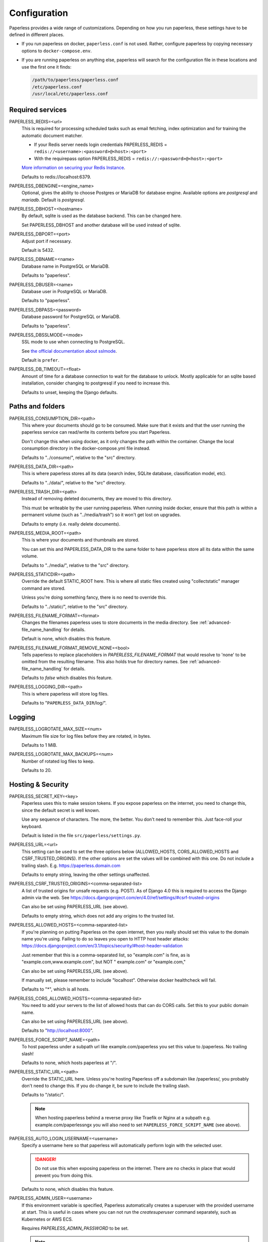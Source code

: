.. _configuration:

*************
Configuration
*************

Paperless provides a wide range of customizations.
Depending on how you run paperless, these settings have to be defined in different
places.

*   If you run paperless on docker, ``paperless.conf`` is not used. Rather, configure
    paperless by copying necessary options to ``docker-compose.env``.
*   If you are running paperless on anything else, paperless will search for the
    configuration file in these locations and use the first one it finds:

    .. code::

        /path/to/paperless/paperless.conf
        /etc/paperless.conf
        /usr/local/etc/paperless.conf


Required services
#################

PAPERLESS_REDIS=<url>
    This is required for processing scheduled tasks such as email fetching, index
    optimization and for training the automatic document matcher.

    * If your Redis server needs login credentials PAPERLESS_REDIS = ``redis://<username>:<password>@<host>:<port>``

    * With the requirepass option PAPERLESS_REDIS = ``redis://:<password>@<host>:<port>``

    `More information on securing your Redis Instance <https://redis.io/docs/getting-started/#securing-redis>`_.

    Defaults to redis://localhost:6379.

PAPERLESS_DBENGINE=<engine_name>
    Optional, gives the ability to choose Postgres or MariaDB for database engine.
    Available options are `postgresql` and `mariadb`.
    Default is `postgresql`.

PAPERLESS_DBHOST=<hostname>
    By default, sqlite is used as the database backend. This can be changed here.

    Set PAPERLESS_DBHOST and another database will be used instead of sqlite.

PAPERLESS_DBPORT=<port>
    Adjust port if necessary.

    Default is 5432.

PAPERLESS_DBNAME=<name>
    Database name in PostgreSQL or MariaDB.

    Defaults to "paperless".

PAPERLESS_DBUSER=<name>
    Database user in PostgreSQL or MariaDB.

    Defaults to "paperless".

PAPERLESS_DBPASS=<password>
    Database password for PostgreSQL or MariaDB.

    Defaults to "paperless".

PAPERLESS_DBSSLMODE=<mode>
    SSL mode to use when connecting to PostgreSQL.

    See `the official documentation about sslmode <https://www.postgresql.org/docs/current/libpq-ssl.html>`_.

    Default is ``prefer``.

PAPERLESS_DB_TIMEOUT=<float>
    Amount of time for a database connection to wait for the database to unlock.
    Mostly applicable for an sqlite based installation, consider changing to postgresql
    if you need to increase this.

    Defaults to unset, keeping the Django defaults.

Paths and folders
#################

PAPERLESS_CONSUMPTION_DIR=<path>
    This where your documents should go to be consumed.  Make sure that it exists
    and that the user running the paperless service can read/write its contents
    before you start Paperless.

    Don't change this when using docker, as it only changes the path within the
    container. Change the local consumption directory in the docker-compose.yml
    file instead.

    Defaults to "../consume/", relative to the "src" directory.

PAPERLESS_DATA_DIR=<path>
    This is where paperless stores all its data (search index, SQLite database,
    classification model, etc).

    Defaults to "../data/", relative to the "src" directory.

PAPERLESS_TRASH_DIR=<path>
    Instead of removing deleted documents, they are moved to this directory.

    This must be writeable by the user running paperless. When running inside
    docker, ensure that this path is within a permanent volume (such as
    "../media/trash") so it won't get lost on upgrades.

    Defaults to empty (i.e. really delete documents).

PAPERLESS_MEDIA_ROOT=<path>
    This is where your documents and thumbnails are stored.

    You can set this and PAPERLESS_DATA_DIR to the same folder to have paperless
    store all its data within the same volume.

    Defaults to "../media/", relative to the "src" directory.

PAPERLESS_STATICDIR=<path>
    Override the default STATIC_ROOT here.  This is where all static files
    created using "collectstatic" manager command are stored.

    Unless you're doing something fancy, there is no need to override this.

    Defaults to "../static/", relative to the "src" directory.

PAPERLESS_FILENAME_FORMAT=<format>
    Changes the filenames paperless uses to store documents in the media directory.
    See :ref:`advanced-file_name_handling` for details.

    Default is none, which disables this feature.

PAPERLESS_FILENAME_FORMAT_REMOVE_NONE=<bool>
    Tells paperless to replace placeholders in `PAPERLESS_FILENAME_FORMAT` that would resolve
    to 'none' to be omitted from the resulting filename. This also holds true for directory
    names.
    See :ref:`advanced-file_name_handling` for details.

    Defaults to `false` which disables this feature.

PAPERLESS_LOGGING_DIR=<path>
    This is where paperless will store log files.

    Defaults to "``PAPERLESS_DATA_DIR``/log/".


Logging
#######

PAPERLESS_LOGROTATE_MAX_SIZE=<num>
    Maximum file size for log files before they are rotated, in bytes.

    Defaults to 1 MiB.

PAPERLESS_LOGROTATE_MAX_BACKUPS=<num>
    Number of rotated log files to keep.

    Defaults to 20.

.. _hosting-and-security:

Hosting & Security
##################

PAPERLESS_SECRET_KEY=<key>
    Paperless uses this to make session tokens. If you expose paperless on the
    internet, you need to change this, since the default secret is well known.

    Use any sequence of characters. The more, the better. You don't need to
    remember this. Just face-roll your keyboard.

    Default is listed in the file ``src/paperless/settings.py``.

PAPERLESS_URL=<url>
    This setting can be used to set the three options below (ALLOWED_HOSTS,
    CORS_ALLOWED_HOSTS and CSRF_TRUSTED_ORIGINS). If the other options are
    set the values will be combined with this one. Do not include a trailing
    slash. E.g. https://paperless.domain.com

    Defaults to empty string, leaving the other settings unaffected.

PAPERLESS_CSRF_TRUSTED_ORIGINS=<comma-separated-list>
    A list of trusted origins for unsafe requests (e.g. POST). As of Django 4.0
    this is required to access the Django admin via the web.
    See https://docs.djangoproject.com/en/4.0/ref/settings/#csrf-trusted-origins

    Can also be set using PAPERLESS_URL (see above).

    Defaults to empty string, which does not add any origins to the trusted list.

PAPERLESS_ALLOWED_HOSTS=<comma-separated-list>
    If you're planning on putting Paperless on the open internet, then you
    really should set this value to the domain name you're using.  Failing to do
    so leaves you open to HTTP host header attacks:
    https://docs.djangoproject.com/en/3.1/topics/security/#host-header-validation

    Just remember that this is a comma-separated list, so "example.com" is fine,
    as is "example.com,www.example.com", but NOT " example.com" or "example.com,"

    Can also be set using PAPERLESS_URL (see above).

    If manually set, please remember to include "localhost". Otherwise docker
    healthcheck will fail.

    Defaults to "*", which is all hosts.

PAPERLESS_CORS_ALLOWED_HOSTS=<comma-separated-list>
    You need to add your servers to the list of allowed hosts that can do CORS
    calls. Set this to your public domain name.

    Can also be set using PAPERLESS_URL (see above).

    Defaults to "http://localhost:8000".

PAPERLESS_FORCE_SCRIPT_NAME=<path>
    To host paperless under a subpath url like example.com/paperless you set
    this value to /paperless. No trailing slash!

    Defaults to none, which hosts paperless at "/".

PAPERLESS_STATIC_URL=<path>
    Override the STATIC_URL here.  Unless you're hosting Paperless off a
    subdomain like /paperless/, you probably don't need to change this.
    If you do change it, be sure to include the trailing slash.

    Defaults to "/static/".

    .. note::

        When hosting paperless behind a reverse proxy like Traefik or Nginx at a subpath e.g.
        example.com/paperlessngx you will also need to set ``PAPERLESS_FORCE_SCRIPT_NAME``
        (see above).

PAPERLESS_AUTO_LOGIN_USERNAME=<username>
    Specify a username here so that paperless will automatically perform login
    with the selected user.

    .. danger::

        Do not use this when exposing paperless on the internet. There are no
        checks in place that would prevent you from doing this.

    Defaults to none, which disables this feature.

PAPERLESS_ADMIN_USER=<username>
    If this environment variable is specified, Paperless automatically creates
    a superuser with the provided username at start. This is useful in cases
    where you can not run the `createsuperuser` command separately, such as Kubernetes
    or AWS ECS.

    Requires `PAPERLESS_ADMIN_PASSWORD` to be set.

    .. note::

        This will not change an existing [super]user's password, nor will
        it recreate a user that already exists. You can leave this throughout
        the lifecycle of the containers.

PAPERLESS_ADMIN_MAIL=<email>
    (Optional) Specify superuser email address. Only used when
    `PAPERLESS_ADMIN_USER` is set.

    Defaults to ``root@localhost``.

PAPERLESS_ADMIN_PASSWORD=<password>
    Only used when `PAPERLESS_ADMIN_USER` is set.
    This will be the password of the automatically created superuser.


PAPERLESS_COOKIE_PREFIX=<str>
    Specify a prefix that is added to the cookies used by paperless to identify
    the currently logged in user. This is useful for when you're running two
    instances of paperless on the same host.

    After changing this, you will have to login again.

    Defaults to ``""``, which does not alter the cookie names.

PAPERLESS_ENABLE_HTTP_REMOTE_USER=<bool>
    Allows authentication via HTTP_REMOTE_USER which is used by some SSO
    applications.

    .. warning::

        This will allow authentication by simply adding a ``Remote-User: <username>`` header
        to a request. Use with care! You especially *must* ensure that any such header is not
        passed from your proxy server to paperless.

        If you're exposing paperless to the internet directly, do not use this.

        Also see the warning `in the official documentation <https://docs.djangoproject.com/en/3.1/howto/auth-remote-user/#configuration>`.

    Defaults to `false` which disables this feature.

PAPERLESS_HTTP_REMOTE_USER_HEADER_NAME=<str>
    If `PAPERLESS_ENABLE_HTTP_REMOTE_USER` is enabled, this property allows to
    customize the name of the HTTP header from which the authenticated username
    is extracted. Values are in terms of
    [HttpRequest.META](https://docs.djangoproject.com/en/3.1/ref/request-response/#django.http.HttpRequest.META).
    Thus, the configured value must start with `HTTP_` followed by the
    normalized actual header name.

    Defaults to `HTTP_REMOTE_USER`.

PAPERLESS_LOGOUT_REDIRECT_URL=<str>
    URL to redirect the user to after a logout. This can be used together with
    `PAPERLESS_ENABLE_HTTP_REMOTE_USER` to redirect the user back to the SSO
    application's logout page.

    Defaults to None, which disables this feature.

.. _configuration-ocr:

OCR settings
############

Paperless uses `OCRmyPDF <https://ocrmypdf.readthedocs.io/en/latest/>`_ for
performing OCR on documents and images. Paperless uses sensible defaults for
most settings, but all of them can be configured to your needs.

PAPERLESS_OCR_LANGUAGE=<lang>
    Customize the language that paperless will attempt to use when
    parsing documents.

    It should be a 3-letter language code consistent with ISO
    639: https://www.loc.gov/standards/iso639-2/php/code_list.php

    Set this to the language most of your documents are written in.

    This can be a combination of multiple languages such as ``deu+eng``,
    in which case tesseract will use whatever language matches best.
    Keep in mind that tesseract uses much more cpu time with multiple
    languages enabled.

    Defaults to "eng".

		Note: If your language contains a '-' such as chi-sim, you must use chi_sim

PAPERLESS_OCR_MODE=<mode>
    Tell paperless when and how to perform ocr on your documents. Four modes
    are available:

    *   ``skip``: Paperless skips all pages and will perform ocr only on pages
        where no text is present. This is the safest option.
    *   ``skip_noarchive``: In addition to skip, paperless won't create an
        archived version of your documents when it finds any text in them.
        This is useful if you don't want to have two almost-identical versions
        of your digital documents in the media folder. This is the fastest option.
    *   ``redo``: Paperless will OCR all pages of your documents and attempt to
        replace any existing text layers with new text. This will be useful for
        documents from scanners that already performed OCR with insufficient
        results. It will also perform OCR on purely digital documents.

        This option may fail on some documents that have features that cannot
        be removed, such as forms. In this case, the text from the document is
        used instead.
    *   ``force``: Paperless rasterizes your documents, converting any text
        into images and puts the OCRed text on top. This works for all documents,
        however, the resulting document may be significantly larger and text
        won't appear as sharp when zoomed in.

    The default is ``skip``, which only performs OCR when necessary and always
    creates archived documents.

    Read more about this in the `OCRmyPDF documentation <https://ocrmypdf.readthedocs.io/en/latest/advanced.html#when-ocr-is-skipped>`_.

PAPERLESS_OCR_CLEAN=<mode>
    Tells paperless to use ``unpaper`` to clean any input document before
    sending it to tesseract. This uses more resources, but generally results
    in better OCR results. The following modes are available:

    *   ``clean``: Apply unpaper.
    *   ``clean-final``: Apply unpaper, and use the cleaned images to build the
        output file instead of the original images.
    *   ``none``: Do not apply unpaper.

    Defaults to ``clean``.

    .. note::

        ``clean-final`` is incompatible with ocr mode ``redo``. When both
        ``clean-final`` and the ocr mode ``redo`` is configured, ``clean``
        is used instead.

PAPERLESS_OCR_DESKEW=<bool>
    Tells paperless to correct skewing (slight rotation of input images mainly
    due to improper scanning)

    Defaults to ``true``, which enables this feature.

    .. note::

        Deskewing is incompatible with ocr mode ``redo``. Deskewing will get
        disabled automatically if ``redo`` is used as the ocr mode.

PAPERLESS_OCR_ROTATE_PAGES=<bool>
    Tells paperless to correct page rotation (90°, 180° and 270° rotation).

    If you notice that paperless is not rotating incorrectly rotated
    pages (or vice versa), try adjusting the threshold up or down (see below).

    Defaults to ``true``, which enables this feature.


PAPERLESS_OCR_ROTATE_PAGES_THRESHOLD=<num>
    Adjust the threshold for automatic page rotation by ``PAPERLESS_OCR_ROTATE_PAGES``.
    This is an arbitrary value reported by tesseract. "15" is a very conservative value,
    whereas "2" is a very aggressive option and will often result in correctly rotated pages
    being rotated as well.

    Defaults to "12".

PAPERLESS_OCR_OUTPUT_TYPE=<type>
    Specify the the type of PDF documents that paperless should produce.

    *   ``pdf``: Modify the PDF document as little as possible.
    *   ``pdfa``: Convert PDF documents into PDF/A-2b documents, which is a
        subset of the entire PDF specification and meant for storing
        documents long term.
    *   ``pdfa-1``, ``pdfa-2``, ``pdfa-3`` to specify the exact version of
        PDF/A you wish to use.

    If not specified, ``pdfa`` is used. Remember that paperless also keeps
    the original input file as well as the archived version.


PAPERLESS_OCR_PAGES=<num>
    Tells paperless to use only the specified amount of pages for OCR. Documents
    with less than the specified amount of pages get OCR'ed completely.

    Specifying 1 here will only use the first page.

    When combined with ``PAPERLESS_OCR_MODE=redo`` or ``PAPERLESS_OCR_MODE=force``,
    paperless will not modify any text it finds on excluded pages and copy it
    verbatim.

    Defaults to 0, which disables this feature and always uses all pages.

PAPERLESS_OCR_IMAGE_DPI=<num>
    Paperless will OCR any images you put into the system and convert them
    into PDF documents. This is useful if your scanner produces images.
    In order to do so, paperless needs to know the DPI of the image.
    Most images from scanners will have this information embedded and
    paperless will detect and use that information. In case this fails, it
    uses this value as a fallback.

    Set this to the DPI your scanner produces images at.

    Default is none, which will automatically calculate image DPI so that
    the produced PDF documents are A4 sized.

PAPERLESS_OCR_MAX_IMAGE_PIXELS=<num>
    Paperless will raise a warning when OCRing images which are over this limit and
    will not OCR images which are more than twice this limit.  Note this does not
    prevent the document from being consumed, but could result in missing text content.

    If unset, will default to the value determined by
    `Pillow <https://pillow.readthedocs.io/en/stable/reference/Image.html#PIL.Image.MAX_IMAGE_PIXELS>`_.

    .. note::

        Increasing this limit could cause Paperless to consume additional resources
        when consuming a file.  Be sure you have sufficient system resources.

    .. caution::

        The limit is intended to prevent malicious files from consuming system resources
        and causing crashes and other errors.  Only increase this value if you are certain
        your documents are not malicious and you need the text which was not OCRed

PAPERLESS_OCR_USER_ARGS=<json>
    OCRmyPDF offers many more options. Use this parameter to specify any
    additional arguments you wish to pass to OCRmyPDF. Since Paperless uses
    the API of OCRmyPDF, you have to specify these in a format that can be
    passed to the API. See `the API reference of OCRmyPDF <https://ocrmypdf.readthedocs.io/en/latest/api.html#reference>`_
    for valid parameters. All command line options are supported, but they
    use underscores instead of dashes.

    .. caution::

        Paperless has been tested to work with the OCR options provided
        above. There are many options that are incompatible with each other,
        so specifying invalid options may prevent paperless from consuming
        any documents.

    Specify arguments as a JSON dictionary. Keep note of lower case booleans
    and double quoted parameter names and strings. Examples:

    .. code:: json

        {"deskew": true, "optimize": 3, "unpaper_args": "--pre-rotate 90"}

.. _configuration-tika:

Tika settings
#############

Paperless can make use of `Tika <https://tika.apache.org/>`_ and
`Gotenberg <https://gotenberg.dev/>`_ for parsing and
converting "Office" documents (such as ".doc", ".xlsx" and ".odt"). If you
wish to use this, you must provide a Tika server and a Gotenberg server,
configure their endpoints, and enable the feature.

PAPERLESS_TIKA_ENABLED=<bool>
    Enable (or disable) the Tika parser.

    Defaults to false.

PAPERLESS_TIKA_ENDPOINT=<url>
    Set the endpoint URL were Paperless can reach your Tika server.

    Defaults to "http://localhost:9998".

PAPERLESS_TIKA_GOTENBERG_ENDPOINT=<url>
    Set the endpoint URL were Paperless can reach your Gotenberg server.

    Defaults to "http://localhost:3000".

If you run paperless on docker, you can add those services to the docker-compose
file (see the provided ``docker-compose.sqlite-tika.yml`` file for reference). The changes
requires are as follows:

.. code:: yaml

    services:
        # ...

        webserver:
            # ...

            environment:
                # ...

                PAPERLESS_TIKA_ENABLED: 1
                PAPERLESS_TIKA_GOTENBERG_ENDPOINT: http://gotenberg:3000
                PAPERLESS_TIKA_ENDPOINT: http://tika:9998

        # ...

        gotenberg:
            image: gotenberg/gotenberg:7.6
            restart: unless-stopped

            # The gotenberg chromium route is used to convert .eml files. We do not
            # want to allow external content like tracking pixels or even javascript.
            command:
              - "gotenberg"
              - "--chromium-disable-javascript=true"
              - "--chromium-allow-list=file:///tmp/.*"

        tika:
            image: ghcr.io/paperless-ngx/tika:latest
            restart: unless-stopped

Add the configuration variables to the environment of the webserver (alternatively
put the configuration in the ``docker-compose.env`` file) and add the additional
services below the webserver service. Watch out for indentation.

Make sure to use the correct format `PAPERLESS_TIKA_ENABLED = 1` so python_dotenv can parse the statement correctly.

Software tweaks
###############

PAPERLESS_TASK_WORKERS=<num>
    Paperless does multiple things in the background: Maintain the search index,
    maintain the automatic matching algorithm, check emails, consume documents,
    etc. This variable specifies how many things it will do in parallel.

    Defaults to 1


PAPERLESS_THREADS_PER_WORKER=<num>
    Furthermore, paperless uses multiple threads when consuming documents to
    speed up OCR. This variable specifies how many pages paperless will process
    in parallel on a single document.

    .. caution::

        Ensure that the product

            PAPERLESS_TASK_WORKERS * PAPERLESS_THREADS_PER_WORKER

        does not exceed your CPU core count or else paperless will be extremely slow.
        If you want paperless to process many documents in parallel, choose a high
        worker count. If you want paperless to process very large documents faster,
        use a higher thread per worker count.

    The default is a balance between the two, according to your CPU core count,
    with a slight favor towards threads per worker:

    +----------------+---------+---------+
    | CPU core count | Workers | Threads |
    +----------------+---------+---------+
    |              1 |       1 |       1 |
    +----------------+---------+---------+
    |              2 |       2 |       1 |
    +----------------+---------+---------+
    |              4 |       2 |       2 |
    +----------------+---------+---------+
    |              6 |       2 |       3 |
    +----------------+---------+---------+
    |              8 |       2 |       4 |
    +----------------+---------+---------+
    |             12 |       3 |       4 |
    +----------------+---------+---------+
    |             16 |       4 |       4 |
    +----------------+---------+---------+

    If you only specify PAPERLESS_TASK_WORKERS, paperless will adjust
    PAPERLESS_THREADS_PER_WORKER automatically.


PAPERLESS_WORKER_TIMEOUT=<num>
    Machines with few cores or weak ones might not be able to finish OCR on
    large documents within the default 1800 seconds. So extending this timeout
    may prove to be useful on weak hardware setups.

PAPERLESS_WORKER_RETRY=<num>
    If PAPERLESS_WORKER_TIMEOUT has been configured, the retry time for a task can
    also be configured.  By default, this value will be set to 10s more than the
    worker timeout.  This value should never be set less than the worker timeout.

PAPERLESS_TIME_ZONE=<timezone>
    Set the time zone here.
    See https://docs.djangoproject.com/en/3.1/ref/settings/#std:setting-TIME_ZONE
    for details on how to set it.

    Defaults to UTC.


.. _configuration-polling:

PAPERLESS_CONSUMER_POLLING=<num>
    If paperless won't find documents added to your consume folder, it might
    not be able to automatically detect filesystem changes. In that case,
    specify a polling interval in seconds here, which will then cause paperless
    to periodically check your consumption directory for changes. This will also
    disable listening for file system changes with ``inotify``.

    Defaults to 0, which disables polling and uses filesystem notifications.

PAPERLESS_CONSUMER_POLLING_RETRY_COUNT=<num>
    If consumer polling is enabled, sets the number of times paperless will check for a
    file to remain unmodified.

    Defaults to 5.

PAPERLESS_CONSUMER_POLLING_DELAY=<num>
    If consumer polling is enabled, sets the delay in seconds between each check (above) paperless
    will do while waiting for a file to remain unmodified.

    Defaults to 5.

.. _configuration-inotify:

PAPERLESS_CONSUMER_INOTIFY_DELAY=<num>
    Sets the time in seconds the consumer will wait for additional events
    from inotify before the consumer will consider a file ready and begin consumption.
    Certain scanners or network setups may generate multiple events for a single file,
    leading to multiple consumers working on the same file.  Configure this to
    prevent that.

    Defaults to 0.5 seconds.

PAPERLESS_CONSUMER_DELETE_DUPLICATES=<bool>
    When the consumer detects a duplicate document, it will not touch the
    original document. This default behavior can be changed here.

    Defaults to false.


PAPERLESS_CONSUMER_RECURSIVE=<bool>
    Enable recursive watching of the consumption directory. Paperless will
    then pickup files from files in subdirectories within your consumption
    directory as well.

    Defaults to false.


PAPERLESS_CONSUMER_SUBDIRS_AS_TAGS=<bool>
    Set the names of subdirectories as tags for consumed files.
    E.g. <CONSUMPTION_DIR>/foo/bar/file.pdf will add the tags "foo" and "bar" to
    the consumed file. Paperless will create any tags that don't exist yet.

    This is useful for sorting documents with certain tags such as ``car`` or
    ``todo`` prior to consumption. These folders won't be deleted.

    PAPERLESS_CONSUMER_RECURSIVE must be enabled for this to work.

    Defaults to false.

PAPERLESS_CONSUMER_ENABLE_BARCODES=<bool>
    Enables the scanning and page separation based on detected barcodes.
    This allows for scanning and adding multiple documents per uploaded
    file, which are separated by one or multiple barcode pages.

    For ease of use, it is suggested to use a standardized separation page,
    e.g. `here <https://www.alliancegroup.co.uk/patch-codes.htm>`_.

    If no barcodes are detected in the uploaded file, no page separation
    will happen.

    The original document will be removed and the separated pages will be
    saved as pdf.

    Defaults to false.

PAPERLESS_CONSUMER_USE_LEGACY_DETECTION=<bool>
    Enables the legacy method of detecting barcodes.  By default, images are
    extracted directly from the PDF structure for barcode detection.  If this
    configuration value is set, images of the whole PDF page will be used instead.

    This is a slower and more memory intensive process, but may be required for
    certain files, depending on how it is produced and how images are encoded.

    Defaults to false.


PAPERLESS_CONSUMER_BARCODE_TIFF_SUPPORT=<bool>
    Whether TIFF image files should be scanned for barcodes.
    This will automatically convert any TIFF image(s) to pdfs for later
    processing.
    This only has an effect, if PAPERLESS_CONSUMER_ENABLE_BARCODES has been
    enabled.

    Defaults to false.

PAPERLESS_CONSUMER_BARCODE_STRING=PATCHT
  Defines the string to be detected as a separator barcode.
  If paperless is used with the PATCH-T separator pages, users
  shouldn't change this.

  Defaults to "PATCHT"

PAPERLESS_CONVERT_MEMORY_LIMIT=<num>
    On smaller systems, or even in the case of Very Large Documents, the consumer
    may explode, complaining about how it's "unable to extend pixel cache".  In
    such cases, try setting this to a reasonably low value, like 32.  The
    default is to use whatever is necessary to do everything without writing to
    disk, and units are in megabytes.

    For more information on how to use this value, you should search
    the web for "MAGICK_MEMORY_LIMIT".

    Defaults to 0, which disables the limit.

PAPERLESS_CONVERT_TMPDIR=<path>
    Similar to the memory limit, if you've got a small system and your OS mounts
    /tmp as tmpfs, you should set this to a path that's on a physical disk, like
    /home/your_user/tmp or something.  ImageMagick will use this as scratch space
    when crunching through very large documents.

    For more information on how to use this value, you should search
    the web for "MAGICK_TMPDIR".

    Default is none, which disables the temporary directory.

PAPERLESS_POST_CONSUME_SCRIPT=<filename>
    After a document is consumed, Paperless can trigger an arbitrary script if
    you like.  This script will be passed a number of arguments for you to work
    with. For more information, take a look at :ref:`advanced-post_consume_script`.

    The default is blank, which means nothing will be executed.

PAPERLESS_FILENAME_DATE_ORDER=<format>
    Paperless will check the document text for document date information.
    Use this setting to enable checking the document filename for date
    information. The date order can be set to any option as specified in
    https://dateparser.readthedocs.io/en/latest/settings.html#date-order.
    The filename will be checked first, and if nothing is found, the document
    text will be checked as normal.

    A date in a filename must have some separators (`.`, `-`, `/`, etc)
    for it to be parsed.

    Defaults to none, which disables this feature.

PAPERLESS_NUMBER_OF_SUGGESTED_DATES=<num>
    Paperless searches an entire document for dates. The first date found will
    be used as the initial value for the created date. When this variable is
    greater than 0 (or left to it's default value), paperless will also suggest
    other dates found in the document, up to a maximum of this setting. Note that
    duplicates will be removed, which can result in fewer dates displayed in the
    frontend than this setting value.

    The task to find all dates can be time-consuming and increases with a higher
    (maximum) number of suggested dates and slower hardware.

    Defaults to 3. Set to 0 to disable this feature.

PAPERLESS_THUMBNAIL_FONT_NAME=<filename>
    Paperless creates thumbnails for plain text files by rendering the content
    of the file on an image and uses a predefined font for that. This
    font can be changed here.

    Note that this won't have any effect on already generated thumbnails.

    Defaults to ``/usr/share/fonts/liberation/LiberationSerif-Regular.ttf``.

PAPERLESS_IGNORE_DATES=<string>
    Paperless parses a documents creation date from filename and file content.
    You may specify a comma separated list of dates that should be ignored during
    this process. This is useful for special dates (like date of birth) that appear
    in documents regularly but are very unlikely to be the documents creation date.

    The date is parsed using the order specified in PAPERLESS_DATE_ORDER

    Defaults to an empty string to not ignore any dates.

PAPERLESS_DATE_ORDER=<format>
    Paperless will try to determine the document creation date from its contents.
    Specify the date format Paperless should expect to see within your documents.

    This option defaults to DMY which translates to day first, month second, and year
    last order. Characters D, M, or Y can be shuffled to meet the required order.

PAPERLESS_CONSUMER_IGNORE_PATTERNS=<json>
    By default, paperless ignores certain files and folders in the consumption
    directory, such as system files created by the Mac OS.

    This can be adjusted by configuring a custom json array with patterns to exclude.

    Defaults to ``[".DS_STORE/*", "._*", ".stfolder/*", ".stversions/*", ".localized/*", "desktop.ini"]``.

Binaries
########

There are a few external software packages that Paperless expects to find on
your system when it starts up.  Unless you've done something creative with
their installation, you probably won't need to edit any of these.  However,
if you've installed these programs somewhere where simply typing the name of
the program doesn't automatically execute it (ie. the program isn't in your
$PATH), then you'll need to specify the literal path for that program.

PAPERLESS_CONVERT_BINARY=<path>
    Defaults to "convert".

PAPERLESS_GS_BINARY=<path>
    Defaults to "gs".


.. _configuration-docker:

Docker-specific options
#######################

These options don't have any effect in ``paperless.conf``. These options adjust
the behavior of the docker container. Configure these in `docker-compose.env`.

PAPERLESS_WEBSERVER_WORKERS=<num>
    The number of worker processes the webserver should spawn. More worker processes
    usually result in the front end to load data much quicker. However, each worker process
    also loads the entire application into memory separately, so increasing this value
    will increase RAM usage.

    Defaults to 1.

PAPERLESS_BIND_ADDR=<ip address>
    The IP address the webserver will listen on inside the container. There are
    special setups where you may need to configure this value to restrict the
    Ip address or interface the webserver listens on.

    Defaults to [::], meaning all interfaces, including IPv6.

PAPERLESS_PORT=<port>
    The port number the webserver will listen on inside the container. There are
    special setups where you may need this to avoid collisions with other
    services (like using podman with multiple containers in one pod).

    Don't change this when using Docker. To change the port the webserver is
    reachable outside of the container, instead refer to the "ports" key in
    ``docker-compose.yml``.

    Defaults to 8000.

USERMAP_UID=<uid>
    The ID of the paperless user in the container. Set this to your actual user ID on the
    host system, which you can get by executing

    .. code:: shell-session

        $ id -u

    Paperless will change ownership on its folders to this user, so you need to get this right
    in order to be able to write to the consumption directory.

    Defaults to 1000.

USERMAP_GID=<gid>
    The ID of the paperless Group in the container. Set this to your actual group ID on the
    host system, which you can get by executing

    .. code:: shell-session

        $ id -g

    Paperless will change ownership on its folders to this group, so you need to get this right
    in order to be able to write to the consumption directory.

    Defaults to 1000.

PAPERLESS_OCR_LANGUAGES=<list>
    Additional OCR languages to install. By default, paperless comes with
    English, German, Italian, Spanish and French. If your language is not in this list, install
    additional languages with this configuration option:

    .. code:: bash

        PAPERLESS_OCR_LANGUAGES=tur ces

    To actually use these languages, also set the default OCR language of paperless:

    .. code:: bash

        PAPERLESS_OCR_LANGUAGE=tur

    Defaults to none, which does not install any additional languages.

PAPERLESS_ENABLE_FLOWER=<defined>
    If this environment variable is defined, the Celery monitoring tool
    `Flower <https://flower.readthedocs.io/en/latest/index.html>`_ will
    be started by the container.

    You can read more about this in the :ref:`advanced setup <advanced-celery-monitoring>`
    documentation.


.. _configuration-update-checking:

Update Checking
###############

PAPERLESS_ENABLE_UPDATE_CHECK=<bool>

    .. note::

            This setting was deprecated in favor of a frontend setting after v1.9.2. A one-time
            migration is performed for users who have this setting set. This setting is always
            ignored if the corresponding frontend setting has been set.
